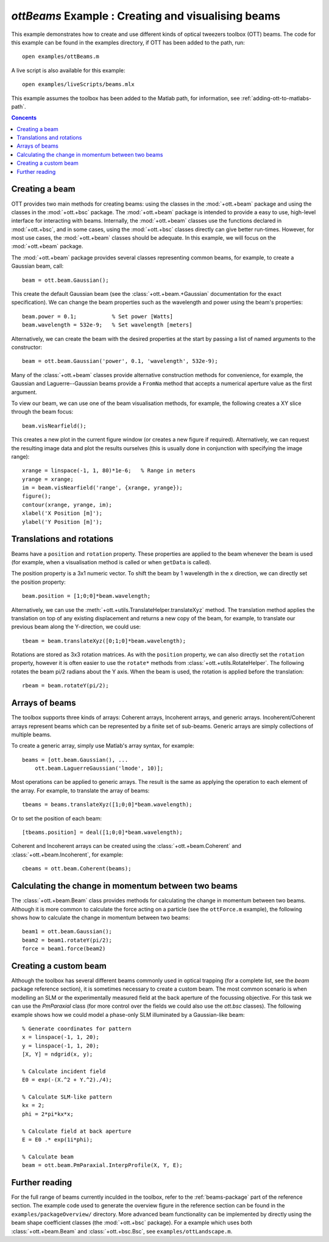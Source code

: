 
.. _example-beams:

###################################################
`ottBeams` Example : Creating and visualising beams
###################################################

This example demonstrates how to create and use different kinds of
optical tweezers toolbox (OTT) beams.  The code for this example can
be found in the examples directory, if OTT has been added to the path,
run::

   open examples/ottBeams.m

A live script is also available for this example::

   open examples/liveScripts/beams.mlx

This example assumes the toolbox has been added to the Matlab path,
for information, see :ref:`adding-ott-to-matlabs-path`.

.. contents:: Concents
   :depth: 3
   :local:
..

Creating a beam
===============

OTT provides two main methods for creating beams: using the classes in
the :mod:`+ott.+beam` package and using the classes in the
:mod:`+ott.+bsc` package.
The :mod:`+ott.+beam` package is intended to provide a easy to use, high-level
interface for interacting with beams.  Internally, the :mod:`+ott.+beam`
classes use the functions declared in :mod:`+ott.+bsc`, and in some cases,
using the :mod:`+ott.+bsc` classes directly can give better run-times.
However, for most use cases, the :mod:`+ott.+beam` classes should be adequate.
In this example, we will focus on the :mod:`+ott.+beam` package.

The :mod:`+ott.+beam` package provides several classes
representing common beams, for example, to create a Gaussian beam, call::

   beam = ott.beam.Gaussian();

This create the default Gaussian beam (see the
:class:`+ott.+beam.+Gaussian` documentation for the
exact specification).  We can change the beam properties such as the
wavelength and power using the beam's properties::

   beam.power = 0.1;           % Set power [Watts]
   beam.wavelength = 532e-9;   % Set wavelength [meters]

Alternatively, we can create the beam with the desired properties at
the start by passing a list of named arguments to the constructor::

   beam = ott.beam.Gaussian('power', 0.1, 'wavelength', 532e-9);

Many of the :class:`+ott.+beam` classes provide alternative construction
methods for convenience, for example, the Gaussian and Laguerre--Gaussian
beams provide a ``FromNa`` method that accepts a numerical aperture value
as the first argument.

To view our beam, we can use one of the beam visualisation methods,
for example, the following creates a XY slice through the beam focus::

   beam.visNearfield();

This creates a new plot in the current figure window (or creates a new figure
if required).  Alternatively, we can request the resulting image data and
plot the results ourselves (this is usually done in conjunction with
specifying the image range)::

   xrange = linspace(-1, 1, 80)*1e-6;   % Range in meters
   yrange = xrange;
   im = beam.visNearfield('range', {xrange, yrange});
   figure();
   contour(xrange, yrange, im);
   xlabel('X Position [m]');
   ylabel('Y Position [m]');

Translations and rotations
==========================

Beams have a ``position`` and ``rotation`` property.  These properties
are applied to the beam whenever the beam is used (for example, when a
visualisation method is called or when ``getData`` is called).

The position property is a 3x1 numeric vector.  To shift the beam by
1 wavelength in the x direction, we can directly set the position property::

   beam.position = [1;0;0]*beam.wavelength;

Alternatively, we can use the
:meth:`+ott.+utils.TranslateHelper.translateXyz` method.  The translation
method applies the translation on top of any existing displacement and
returns a new copy of the beam, for example, to translate our previous beam
along the Y-direction, we could use::

   tbeam = beam.translateXyz([0;1;0]*beam.wavelength);

Rotations are stored as 3x3 rotation matrices.  As with the ``position``
property, we can also directly set the ``rotation`` property, however
it is often easier to use the ``rotate*`` methods from
:class:`+ott.+utils.RotateHelper`.
The following rotates the beam pi/2 radians about the Y axis.
When the beam is used, the rotation is applied before the translation::

   rbeam = beam.rotateY(pi/2);

Arrays of beams
===============

The toolbox supports three kinds of arrays: Coherent arrays, Incoherent
arrays, and generic arrays.  Incoherent/Coherent arrays represent beams
which can be represented by a finite set of sub-beams.  Generic arrays
are simply collections of multiple beams.

To create a generic array, simply use Matlab's array syntax, for example::

   beams = [ott.beam.Gaussian(), ...
       ott.beam.LaguerreGaussian('lmode', 10)];

Most operations can be applied to generic arrays.  The result is the
same as applying the operation to each element of the array.  For example,
to translate the array of beams::

   tbeams = beams.translateXyz([1;0;0]*beam.wavelength);

Or to set the position of each beam::

   [tbeams.position] = deal([1;0;0]*beam.wavelength);

Coherent and Incoherent arrays can be created using the
:class:`+ott.+beam.Coherent` and :class:`+ott.+beam.Incoherent`,
for example::

   cbeams = ott.beam.Coherent(beams);


Calculating the change in momentum between two beams
====================================================

The :class:`+ott.+beam.Beam` class provides methods for calculating the change
in momentum between two beams.  Although it is more common to calculate
the force acting on a particle (see the ``ottForce.m`` example), the following
shows how to calculate the change in momentum between two beams::

   beam1 = ott.beam.Gaussian();
   beam2 = beam1.rotateY(pi/2);
   force = beam1.force(beam2)

Creating a custom beam
======================

Although the toolbox has several different beams commonly used in
optical trapping (for a complete list, see the `beam` package
reference section), it is sometimes necessary to create a custom beam.
The most common scenario is when modelling an SLM or the experimentally
measured field at the back aperture of the focussing objective.  For this
task we can use the `PmParaxial` class (for more control over the fields
we could also use the `ott.bsc` classes).  The following example shows
how we could model a phase-only SLM illuminated by a Gaussian-like beam::

   % Generate coordinates for pattern
   x = linspace(-1, 1, 20);
   y = linspace(-1, 1, 20);
   [X, Y] = ndgrid(x, y);

   % Calculate incident field
   E0 = exp(-(X.^2 + Y.^2)./4);

   % Calculate SLM-like pattern
   kx = 2;
   phi = 2*pi*kx*x;

   % Calculate field at back aperture
   E = E0 .* exp(1i*phi);

   % Calculate beam
   beam = ott.beam.PmParaxial.InterpProfile(X, Y, E);

Further reading
===============

For the full range of beams currently inculded in the toolbox, refer to
the :ref:`beams-package` part of the reference section.
The example code used to generate the overview figure in the reference
section can be found in the ``examples/packageOverview/`` directory.
More advanced beam functionality can be implemented by directly using
the beam shape coefficient classes (the :mod:`+ott.+bsc` package).
For a example which uses both :class:`+ott.+beam.Beam` and
:class:`+ott.+bsc.Bsc`, see ``examples/ottLandscape.m``.

